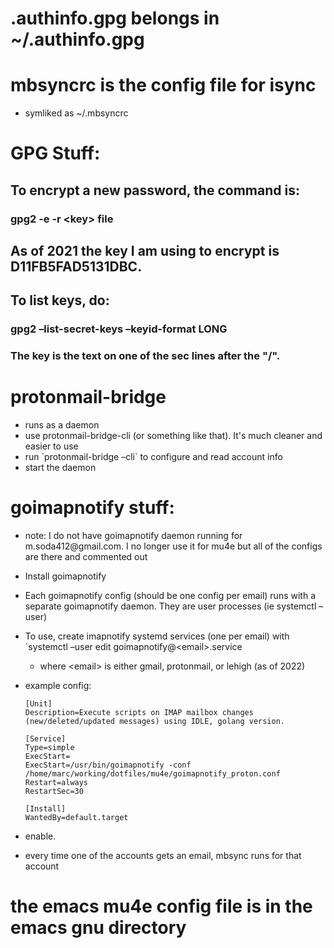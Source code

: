 * .authinfo.gpg belongs in ~/.authinfo.gpg
* mbsyncrc is the config file for isync
- symliked as ~/.mbsyncrc
* GPG Stuff:
** To encrypt a new password, the command is:
*** gpg2 -e -r <key> file
** As of 2021 the key I am using to encrypt is D11FB5FAD5131DBC.
** To list keys, do:
*** gpg2 --list-secret-keys --keyid-format LONG
*** The key is the text  on one of the sec lines after the "/".
* protonmail-bridge
- runs as a daemon
- use protonmail-bridge-cli (or something like that). It's much cleaner and easier to use
- run `protonmail-bridge --cli` to configure and read account info
- start the daemon
* goimapnotify stuff:
- note: I do not have goimapnotify daemon running for m.soda412@gmail.com. I no longer use it for mu4e but all of the configs are there and commented out
- Install goimapnotify
- Each goimapnotify config (should be one config per email) runs with a separate goimapnotify daemon. They are user processes (ie systemctl --user)
- To use, create imapnotify systemd services (one per email) with `systemctl --user edit goimapnotify@<email>.service
  - where <email> is either gmail, protonmail, or lehigh (as of 2022)
- example config:
    #+BEGIN_SRC
    [Unit]
    Description=Execute scripts on IMAP mailbox changes (new/deleted/updated messages) using IDLE, golang version.

    [Service]
    Type=simple
    ExecStart=
    ExecStart=/usr/bin/goimapnotify -conf /home/marc/working/dotfiles/mu4e/goimapnotify_proton.conf
    Restart=always
    RestartSec=30

    [Install]
    WantedBy=default.target
    #+END_SRC
- enable.
- every time one of the accounts gets an email, mbsync runs for that account
* the emacs mu4e config file is in the emacs gnu directory
